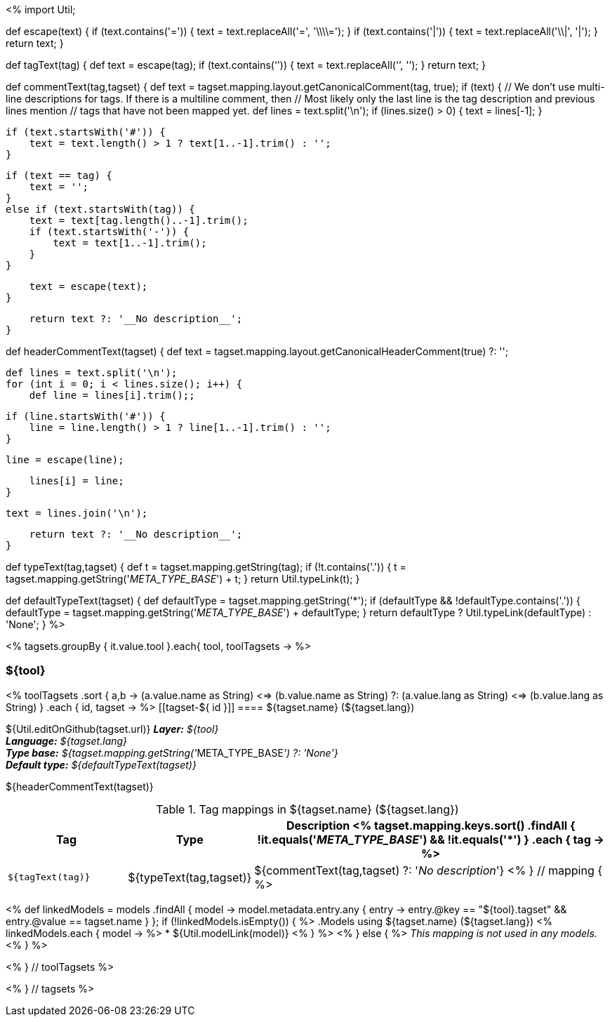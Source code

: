 <%
import Util;

def escape(text) 
{
    if (text.contains('=')) {
        text = text.replaceAll('=', '\\\\=');
    }
    if (text.contains('|')) {
        text = text.replaceAll('\\|', '{vbar}');
    }
    return text;
}

def tagText(tag)
{
    def text = escape(tag);
    if (text.contains('`')) {
        text = text.replaceAll('`', '{backtick}');
    }
    return text;
}

def commentText(tag,tagset)
{
    def text = tagset.mapping.layout.getCanonicalComment(tag, true);
    if (text) {
        // We don't use multi-line descriptions for tags. If there is a multiline comment, then
        // Most likely only the last line is the tag description and previous lines mention
        // tags that have not been mapped yet.
        def lines = text.split('\n');
        if (lines.size() > 0) {
            text = lines[-1];
        }
    
        if (text.startsWith('#')) {
            text = text.length() > 1 ? text[1..-1].trim() : '';
        }
        
        if (text == tag) {
            text = '';
        }
        else if (text.startsWith(tag)) {
            text = text[tag.length()..-1].trim();
            if (text.startsWith('-')) {
                text = text[1..-1].trim();
            }
        }
        
        text = escape(text);
    }

    return text ?: '__No description__';
}

def headerCommentText(tagset)
{
    def text = tagset.mapping.layout.getCanonicalHeaderComment(true) ?: '';

    def lines = text.split('\n');
    for (int i = 0; i < lines.size(); i++) {
        def line = lines[i].trim();;    
        
        if (line.startsWith('#')) {
            line = line.length() > 1 ? line[1..-1].trim() : '';
        }
        
        line = escape(line);
        
        lines[i] = line;
    }
    
    text = lines.join('\n');

    return text ?: '__No description__';
}

def typeText(tag,tagset)
{
    def t = tagset.mapping.getString(tag);
    if (!t.contains('.')) {
        t = tagset.mapping.getString('__META_TYPE_BASE__') + t;
    }
    return Util.typeLink(t);
}

def defaultTypeText(tagset)
{
    def defaultType = tagset.mapping.getString('*');
    if (defaultType && !defaultType.contains('.')) {
        defaultType = tagset.mapping.getString('__META_TYPE_BASE__') + defaultType;
    }
    return defaultType ? Util.typeLink(defaultType) : 'None';
}
%>

<% tagsets.groupBy { it.value.tool }.each{ tool, toolTagsets -> %>

=== ${tool}

<% toolTagsets
    .sort { a,b ->
        (a.value.name as String) <=> (b.value.name as String) ?:
        (a.value.lang as String) <=> (b.value.lang as String) }
    .each { id, tagset -> %>
[[tagset-${ id }]]
==== ${tagset.name} (${tagset.lang})

${Util.editOnGithub(tagset.url)}
*_Layer:_* __${tool}__ +
*_Language:_* __${tagset.lang}__ + 
*_Type base:_* __${tagset.mapping.getString('__META_TYPE_BASE__') ?: 'None'}__ +
*_Default type:_* __${defaultTypeText(tagset)}__

// DESCRIPTION
${headerCommentText(tagset)}

// TABLE OF TAGS IN THE TAGSET
.Tag mappings in ${tagset.name} (${tagset.lang})
[options="header",cols="1,1,3"]
|====
|Tag|Type|Description
<% tagset.mapping.keys.sort()
    .findAll { !it.equals('__META_TYPE_BASE__') && !it.equals('*') }
    .each { tag -> %>
| `${tagText(tag)}`
| ${typeText(tag,tagset)}
| ${commentText(tag,tagset) ?: '__No description__'}
<% } // mapping { %>
|====

// LIST OF MODELS THAT USE THIS TAGSET
<% 
def linkedModels = models
    .findAll { model ->
        model.metadata.entry.any { entry -> 
            entry.@key == "${tool}.tagset" &&
            entry.@value == tagset.name
        }
    };
if (!linkedModels.isEmpty()) { %>
.Models using ${tagset.name} (${tagset.lang})
<% linkedModels.each { model -> %>
* ${Util.modelLink(model)}
<% } %>
<% } else { %>
__This mapping is not used in any models.__
<% } %>

<% } // toolTagsets %>

<% } // tagsets %>
